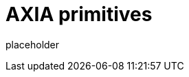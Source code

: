 
= AXIA primitives

placeholder
//TODO Write content :) (https://github.com/axiatech/axia/issues/159)
